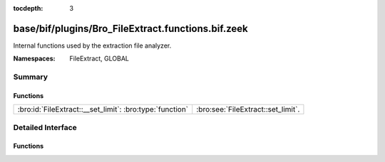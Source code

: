 :tocdepth: 3

base/bif/plugins/Bro_FileExtract.functions.bif.zeek
===================================================
.. bro:namespace:: FileExtract
.. bro:namespace:: GLOBAL

Internal functions used by the extraction file analyzer.

:Namespaces: FileExtract, GLOBAL

Summary
~~~~~~~
Functions
#########
======================================================== ==================================
:bro:id:`FileExtract::__set_limit`: :bro:type:`function` :bro:see:`FileExtract::set_limit`.
======================================================== ==================================


Detailed Interface
~~~~~~~~~~~~~~~~~~
Functions
#########
.. bro:id:: FileExtract::__set_limit

   :Type: :bro:type:`function` (file_id: :bro:type:`string`, args: :bro:type:`any`, n: :bro:type:`count`) : :bro:type:`bool`

   :bro:see:`FileExtract::set_limit`.


